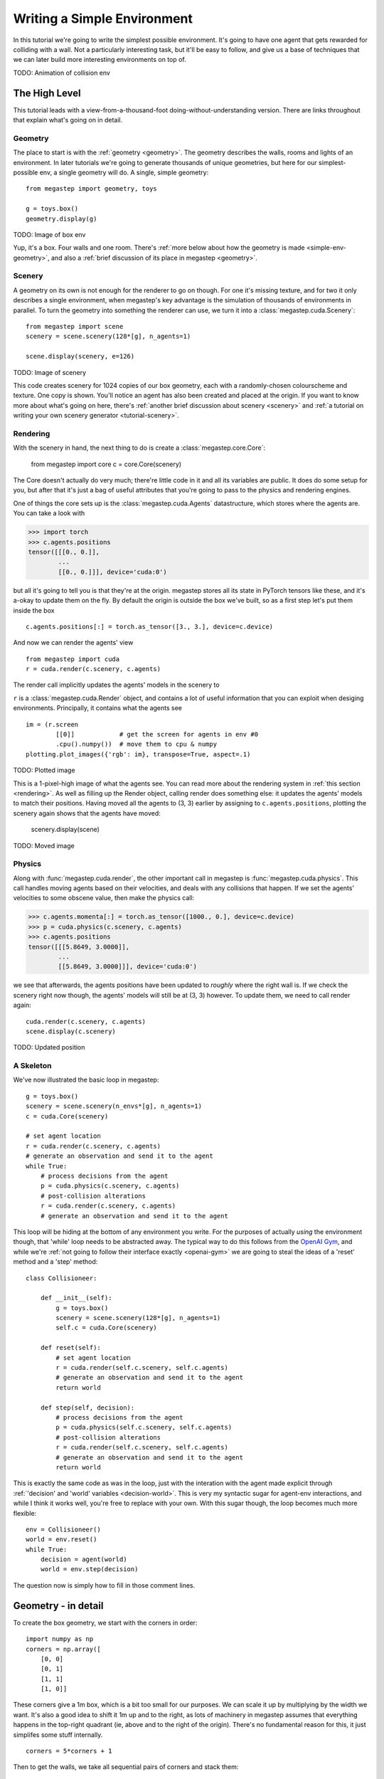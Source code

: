 ============================
Writing a Simple Environment
============================

In this tutorial we're going to write the simplest possible environment. It's going to have one agent that gets
rewarded for colliding with a wall. Not a particularly interesting task, but it'll be easy to follow, and give us a
base of techniques that we can later build more interesting environments on top of.

TODO: Animation of collision env

The High Level
--------------
This tutorial leads with a view-from-a-thousand-foot doing-without-understanding version. There are links throughout
that explain what's going on in detail. 

Geometry
********
The place to start is with the :ref:`geometry <geometry>`. The geometry describes the walls, rooms and lights of
an environment. In later tutorials we're going to generate thousands of unique geometries, but here for our
simplest-possible env, a single geometry will do. A single, simple geometry::

    from megastep import geometry, toys

    g = toys.box()
    geometry.display(g)

TODO: Image of box env

Yup, it's a box. Four walls and one room. There's :ref:`more below about how the geometry is made <simple-env-geometry>`,
and also a :ref:`brief discussion of its place in megastep <geometry>`.

Scenery
*******
A geometry on its own is not enough for the renderer to go on though. For one it's missing texture, and for two it only 
describes a single environment, when megastep's key advantage is the simulation of thousands of environments in parallel.
To turn the geometry into something the renderer can use, we turn it into a :class:`megastep.cuda.Scenery`::

    from megastep import scene
    scenery = scene.scenery(128*[g], n_agents=1)

    scene.display(scenery, e=126)

TODO: Image of scenery

This code creates scenery for 1024 copies of our box geometry, each with a randomly-chosen colourscheme and texture.
One copy is shown. You'll notice an agent has also been created and placed at the origin. If you want to know more
about what's going on here, there's :ref:`another brief discussion about scenery <scenery>` and :ref:`a tutorial on
writing your own scenery generator <tutorial-scenery>`.

Rendering
*********
With the scenery in hand, the next thing to do is create a :class:`megastep.core.Core`:

    from megastep import core
    c = core.Core(scenery)

The Core doesn't actually do very much; there're little code in it and all its variables are public. It does do some
setup for you, but after that it's just a bag of useful attributes that you're going to pass to the physics and rendering
engines. 

One of things the core sets up is the :class:`megastep.cuda.Agents` datastructure, which stores where the agents are.
You can take a look with

>>> import torch
>>> c.agents.positions
tensor([[[0., 0.]],
        ... 
        [[0., 0.]]], device='cuda:0')

but all it's going to tell you is that they're at the origin. megastep stores all its state in PyTorch tensors like 
these, and it's a-okay to update them on the fly. By default the origin is outside the box we've built, so as a 
first step let's put them inside the box ::

    c.agents.positions[:] = torch.as_tensor([3., 3.], device=c.device)

And now we can render the agents' view :: 

    from megastep import cuda
    r = cuda.render(c.scenery, c.agents)

The render call implicitly updates the agents' models in the scenery to 

``r`` is a :class:`megastep.cuda.Render` object, and contains a lot of useful information that you can exploit when 
desiging environments. Principally, it contains what the agents see :: 

    im = (r.screen
            [[0]]            # get the screen for agents in env #0
            .cpu().numpy())  # move them to cpu & numpy
    plotting.plot_images({'rgb': im}, transpose=True, aspect=.1)

TODO: Plotted image

This is a 1-pixel-high image of what the agents see. You can read more about the rendering system in :ref:`this
section <rendering>`. As well as filling up the Render object, calling render does something else: it updates the
agents' models to match their positions. Having moved all the agents to (3, 3) earlier by assigning to
``c.agents.positions``, plotting the scenery again shows that the agents have moved:

    scenery.display(scene)

TODO: Moved image

Physics
*******
Along with :func:`megastep.cuda.render`, the other important call in megastep is :func:`megastep.cuda.physics`. This
call handles moving agents based on their velocities, and deals with any collisions that happen. If we set the agents'
velocities to some obscene value, then make the physics call:

>>> c.agents.momenta[:] = torch.as_tensor([1000., 0.], device=c.device)
>>> p = cuda.physics(c.scenery, c.agents)
>>> c.agents.positions
tensor([[[5.8649, 3.0000]],
        ...
        [[5.8649, 3.0000]]], device='cuda:0')

we see that afterwards, the agents positions have been updated to *roughly* where the right wall is. If we check the 
scenery right now though, the agents' models will still be at (3, 3) however. To update them, we need to call render
again:: 

    cuda.render(c.scenery, c.agents)
    scene.display(c.scenery)

TODO: Updated position

A Skeleton
**********
We've now illustrated the basic loop in megastep::

    g = toys.box()
    scenery = scene.scenery(n_envs*[g], n_agents=1)
    c = cuda.Core(scenery)

    # set agent location
    r = cuda.render(c.scenery, c.agents)
    # generate an observation and send it to the agent
    while True:
        # process decisions from the agent
        p = cuda.physics(c.scenery, c.agents)
        # post-collision alterations
        r = cuda.render(c.scenery, c.agents)
        # generate an observation and send it to the agent

This loop will be hiding at the bottom of any environment you write. For the purposes of actually *using* the environment
though, that 'while' loop needs to be abstracted away. The typical way to do this follows from the `OpenAI Gym
<http://gym.openai.com/docs/#environments>`_, and while we're :ref:`not going to follow their interface exactly
<openai-gym>` we are going to steal the ideas of a 'reset' method and a 'step' method::

    class Collisioneer:

        def __init__(self):
            g = toys.box()
            scenery = scene.scenery(128*[g], n_agents=1)
            self.c = cuda.Core(scenery)

        def reset(self):
            # set agent location
            r = cuda.render(self.c.scenery, self.c.agents)
            # generate an observation and send it to the agent
            return world

        def step(self, decision):
            # process decisions from the agent
            p = cuda.physics(self.c.scenery, self.c.agents)
            # post-collision alterations
            r = cuda.render(self.c.scenery, self.c.agents)
            # generate an observation and send it to the agent
            return world

This is exactly the same code as was in the loop, just with the interation with the agent made explicit through
:ref:`'decision' and 'world' variables <decision-world>`. This is very my syntactic sugar for agent-env interactions,
and while I think it works well, you're free to replace with your own. With this sugar though, the loop becomes much
more flexible::

    env = Collisioneer()
    world = env.reset()
    while True:
        decision = agent(world)
        world = env.step(decision)

The question now is simply how to fill in those comment lines. 

.. _simple-env-geometry:

Geometry - in detail
--------------------
To create the box geometry, we start with the corners in order::

    import numpy as np
    corners = np.array([
        [0, 0]
        [0, 1]
        [1, 1]
        [1, 0]]

These corners give a 1m box, which is a bit too small for our purposes. We can scale it up by multiplying by the
width we want. It's also a good idea to shift it 1m up and to the right, as lots of machinery in megastep assumes
that everything happens in the top-right quadrant (ie, above and to the right of the origin). There's no fundamental
reason for this, it just simplifes some stuff internally. ::

    corners = 5*corners + 1

Then to get the walls, we take all sequential pairs of corners and stack them::

    from megastep import geometry
    walls = np.stack(geometry.cyclic_pairs(corners))

You can check that these walls are what we think they are by putting them in a :ref:`dotdict <dotdicts>` and using
:func:`megastep.geometry.display`::

    geometry.display(dotdict.dotdict(
        walls=walls))

TODO: Image of walls

With the walls in place, the other thing to deal with is rooms. There's no strict definition of a room; they're 
just small, generic regions. The usual use of them is to make it easy to spawn multiple agents near eachother.

In this case, our room is going to just be the corners we had before. That's a list of corners though, while our 
geometry wants a mask. Fortunately there's already a function to turn one into the other::

    masks = geometry.masks(walls, [corners])

Again, we can plot it to check how it looks::

    geometry.display(dotdict.dotdict(
        walls=walls,
        masks=masks))

TODO: Image of walls and masks

This ``masks`` array has a -1 where there's a wall, a 0 where there's free space, and a 1 where our room is. Now that
we've got both walls and masks, we just need to add the location of lights and the resolution of the mask::

    from rebar import dotdict
    g = dotdict.dotdict(
        walls=walls,
        masks=masks,
        lights=np.array([[3., 3.]]),
        res=geometry.RES)
    geometry.display(g)

TODO: Image of geometry

Here, the resolution is the one that :func:`megastep.geometry.masks` uses by default.

It's mentioned in the :ref:`geometry <geometry>` section but worth re-mentioning here: geometries are dicts rather 
than classes because as you develop your own environments, scene and geometries you'll likely find you have
different ideas about what information a geometry needs to carry around. A dotdict is much easier to modify in that
case than a class.
